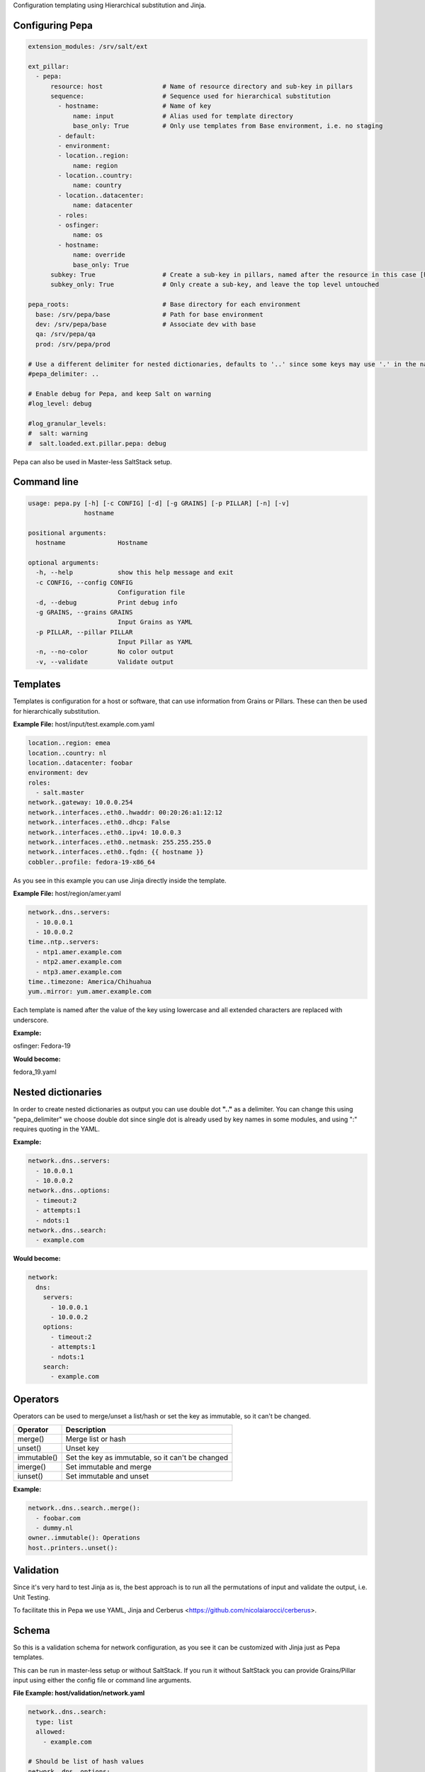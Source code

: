 Configuration templating using Hierarchical substitution and Jinja.

Configuring Pepa
================

.. code-block:: yaml

  extension_modules: /srv/salt/ext

  ext_pillar:
    - pepa:
        resource: host                # Name of resource directory and sub-key in pillars
        sequence:                     # Sequence used for hierarchical substitution
          - hostname:                 # Name of key
              name: input             # Alias used for template directory
              base_only: True         # Only use templates from Base environment, i.e. no staging
          - default:
          - environment:
          - location..region:
              name: region
          - location..country:
              name: country
          - location..datacenter:
              name: datacenter
          - roles:
          - osfinger:
              name: os
          - hostname:
              name: override
              base_only: True
        subkey: True                  # Create a sub-key in pillars, named after the resource in this case [host]
        subkey_only: True             # Only create a sub-key, and leave the top level untouched

  pepa_roots:                         # Base directory for each environment
    base: /srv/pepa/base              # Path for base environment
    dev: /srv/pepa/base               # Associate dev with base
    qa: /srv/pepa/qa
    prod: /srv/pepa/prod

  # Use a different delimiter for nested dictionaries, defaults to '..' since some keys may use '.' in the name
  #pepa_delimiter: ..

  # Enable debug for Pepa, and keep Salt on warning
  #log_level: debug

  #log_granular_levels:
  #  salt: warning
  #  salt.loaded.ext.pillar.pepa: debug

Pepa can also be used in Master-less SaltStack setup.

Command line
============

.. code-block:: bash

  usage: pepa.py [-h] [-c CONFIG] [-d] [-g GRAINS] [-p PILLAR] [-n] [-v]
                 hostname

  positional arguments:
    hostname              Hostname

  optional arguments:
    -h, --help            show this help message and exit
    -c CONFIG, --config CONFIG
                          Configuration file
    -d, --debug           Print debug info
    -g GRAINS, --grains GRAINS
                          Input Grains as YAML
    -p PILLAR, --pillar PILLAR
                          Input Pillar as YAML
    -n, --no-color        No color output
    -v, --validate        Validate output

Templates
=========

Templates is configuration for a host or software, that can use information from Grains or Pillars. These can then be used for hierarchically substitution.

**Example File:** host/input/test.example.com.yaml

.. code-block:: yaml

  location..region: emea
  location..country: nl
  location..datacenter: foobar
  environment: dev
  roles:
    - salt.master
  network..gateway: 10.0.0.254
  network..interfaces..eth0..hwaddr: 00:20:26:a1:12:12
  network..interfaces..eth0..dhcp: False
  network..interfaces..eth0..ipv4: 10.0.0.3
  network..interfaces..eth0..netmask: 255.255.255.0
  network..interfaces..eth0..fqdn: {{ hostname }}
  cobbler..profile: fedora-19-x86_64

As you see in this example you can use Jinja directly inside the template.

**Example File:** host/region/amer.yaml

.. code-block:: yaml

  network..dns..servers:
    - 10.0.0.1
    - 10.0.0.2
  time..ntp..servers:
    - ntp1.amer.example.com
    - ntp2.amer.example.com
    - ntp3.amer.example.com
  time..timezone: America/Chihuahua
  yum..mirror: yum.amer.example.com

Each template is named after the value of the key using lowercase and all extended characters are replaced with underscore.

**Example:**

osfinger: Fedora-19

**Would become:**

fedora_19.yaml

Nested dictionaries
===================

In order to create nested dictionaries as output you can use double dot **".."** as a delimiter. You can change this using "pepa_delimiter" we choose double dot since single dot is already used by key names in some modules, and using ":" requires quoting in the YAML.

**Example:**

.. code-block:: yaml

  network..dns..servers:
    - 10.0.0.1
    - 10.0.0.2
  network..dns..options:
    - timeout:2
    - attempts:1
    - ndots:1
  network..dns..search:
    - example.com

**Would become:**

.. code-block:: yaml

  network:
    dns:
      servers:
        - 10.0.0.1
        - 10.0.0.2
      options:
        - timeout:2
        - attempts:1
        - ndots:1
      search:
        - example.com

Operators
=========

Operators can be used to merge/unset a list/hash or set the key as immutable, so it can't be changed.

=========== ================================================
Operator    Description
=========== ================================================
merge()     Merge list or hash
unset()     Unset key
immutable() Set the key as immutable, so it can't be changed
imerge()    Set immutable and merge
iunset()    Set immutable and unset
=========== ================================================

**Example:**

.. code-block:: yaml

  network..dns..search..merge():
    - foobar.com
    - dummy.nl
  owner..immutable(): Operations
  host..printers..unset():

Validation
==========

Since it's very hard to test Jinja as is, the best approach is to run all the permutations of input and validate the output, i.e. Unit Testing.

To facilitate this in Pepa we use YAML, Jinja and Cerberus <https://github.com/nicolaiarocci/cerberus>.

Schema
======

So this is a validation schema for network configuration, as you see it can be customized with Jinja just as Pepa templates.

This can be run in master-less setup or without SaltStack. If you run it without SaltStack you can provide Grains/Pillar input using either the config file or command line arguments.

**File Example: host/validation/network.yaml**

.. code-block:: yaml

  network..dns..search:
    type: list
    allowed:
      - example.com

  # Should be list of hash values
  network..dns..options:
    type: list
    allowed: ['timeout:2', 'attempts:1', 'ndots:1']

  network..dns..servers:
    type: list
    schema:
      regex: ^([0-9]{1,3}\.){3}[0-9]{1,3}$

  network..gateway:
    type: string
    regex: ^([0-9]{1,3}\.){3}[0-9]{1,3}$

  {% if network.interfaces is defined %}
  {% for interface in network.interfaces %}

  network..interfaces..{{ interface }}..dhcp:
    type: boolean

  network..interfaces..{{ interface }}..fqdn:
    type: string
    regex: ^([a-z0-9]([a-z0-9-]{0,61}[a-z0-9])?\.)+[a-zA-Z]{2,6}$

  network..interfaces..{{ interface }}..hwaddr:
    type: string
    regex: ^([0-9a-f]{1,2}\:){5}[0-9a-f]{1,2}$

  network..interfaces..{{ interface }}..ipv4:
    type: string
    regex: ^([0-9]{1,3}\.){3}[0-9]{1,3}$

  network..interfaces..{{ interface }}..netmask:
    type: string
    regex: ^([0-9]{1,3}\.){3}[0-9]{1,3}$

  {% endfor %}
  {% endif %}